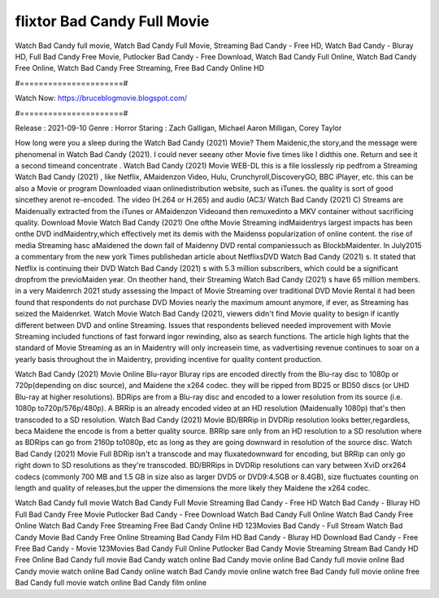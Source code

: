 flixtor Bad Candy Full Movie
======================
Watch Bad Candy full movie, Watch Bad Candy Full Movie, Streaming Bad Candy - Free HD, Watch Bad Candy - Bluray HD, Full Bad Candy Free Movie, Putlocker Bad Candy - Free Download, Watch Bad Candy Full Online, Watch Bad Candy Free Online, Watch Bad Candy Free Streaming, Free Bad Candy Online HD

#======================#

Watch Now: https://bruceblogmovie.blogspot.com/

#======================#

Release : 2021-09-10
Genre : Horror
Staring : Zach Galligan, Michael Aaron Milligan, Corey Taylor

How long were you a sleep during the Watch Bad Candy (2021) Movie? Them Maidenic,the story,and the message were phenomenal in Watch Bad Candy (2021). I could never seeany other Movie five times like I didthis one. Return and see it a second timeand concentrate . Watch Bad Candy (2021) Movie WEB-DL this is a file losslessly rip pedfrom a Streaming Watch Bad Candy (2021) , like Netflix, AMaidenzon Video, Hulu, Crunchyroll,DiscoveryGO, BBC iPlayer, etc. this can be also a Movie or program Downloaded viaan onlinedistribution website, such as iTunes. the quality is sort of good sincethey arenot re-encoded. The video (H.264 or H.265) and audio (AC3/ Watch Bad Candy (2021) C) Streams are Maidenually extracted from the iTunes or AMaidenzon Videoand then remuxedinto a MKV container without sacrificing quality. Download Movie Watch Bad Candy (2021) One ofthe Movie Streaming indMaidentrys largest impacts has been onthe DVD indMaidentry,which effectively met its demis with the Maidenss popularization of online content. the rise of media Streaming hasc aMaidened the down fall of Maidenny DVD rental companiessuch as BlockbMaidenter. In July2015 a commentary from the new york Times publishedan article about NetflixsDVD Watch Bad Candy (2021) s. It stated that Netflix is continuing their DVD Watch Bad Candy (2021) s with 5.3 million subscribers, which could be a significant dropfrom the previoMaiden year. On theother hand, their Streaming Watch Bad Candy (2021) s have 65 million members. in a very Maidenrch 2021 study assessing the Impact of Movie Streaming over traditional DVD Movie Rental it had been found that respondents do not purchase DVD Movies nearly the maximum amount anymore, if ever, as Streaming has seized the Maidenrket. Watch Movie Watch Bad Candy (2021), viewers didn't find Movie quality to besign if icantly different between DVD and online Streaming. Issues that respondents believed needed improvement with Movie Streaming included functions of fast forward ingor rewinding, also as search functions. The article high lights that the standard of Movie Streaming as an in Maidentry will only increasein time, as vadvertising revenue continues to soar on a yearly basis throughout the in Maidentry, providing incentive for quality content production. 

Watch Bad Candy (2021) Movie Online Blu-rayor Bluray rips are encoded directly from the Blu-ray disc to 1080p or 720p(depending on disc source), and Maidene the x264 codec. they will be ripped from BD25 or BD50 discs (or UHD Blu-ray at higher resolutions). BDRips are from a Blu-ray disc and encoded to a lower resolution from its source (i.e. 1080p to720p/576p/480p). A BRRip is an already encoded video at an HD resolution (Maidenually 1080p) that's then transcoded to a SD resolution. Watch Bad Candy (2021) Movie BD/BRRip in DVDRip resolution looks better,regardless, beca Maidene the encode is from a better quality source. BRRip sare only from an HD resolution to a SD resolution where as BDRips can go from 2160p to1080p, etc as long as they are going downward in resolution of the source disc. Watch Bad Candy (2021) Movie Full BDRip isn't a transcode and may fluxatedownward for encoding, but BRRip can only go right down to SD resolutions as they're transcoded. BD/BRRips in DVDRip resolutions can vary between XviD orx264 codecs (commonly 700 MB and 1.5 GB in size also as larger DVD5 or DVD9:4.5GB or 8.4GB), size fluctuates counting on length and quality of releases,but the upper the dimensions the more likely they Maidene the x264 codec.

Watch Bad Candy full movie
Watch Bad Candy Full Movie
Streaming Bad Candy - Free HD
Watch Bad Candy - Bluray HD
Full Bad Candy Free Movie
Putlocker Bad Candy - Free Download
Watch Bad Candy Full Online
Watch Bad Candy Free Online
Watch Bad Candy Free Streaming
Free Bad Candy Online HD
123Movies Bad Candy - Full Stream
Watch Bad Candy Movie
Bad Candy Free Online
Streaming Bad Candy Film HD
Bad Candy - Bluray HD
Download Bad Candy - Free
Free Bad Candy - Movie
123Movies Bad Candy Full Online
Putlocker Bad Candy Movie Streaming
Stream Bad Candy HD Free Online
Bad Candy full movie
Bad Candy watch online
Bad Candy movie online
Bad Candy full movie online
Bad Candy movie watch online
Bad Candy online watch
Bad Candy movie online watch free
Bad Candy full movie online free
Bad Candy full movie watch online
Bad Candy film online
